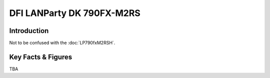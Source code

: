 ====================================================
DFI LANParty DK 790FX-M2RS
====================================================

Introduction
================

Not to be confused with the :doc:`LP790fxM2RSH`.

Key Facts & Figures
====================
TBA